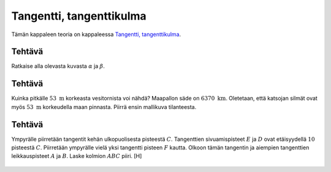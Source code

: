 .. _tangentti-teht:

Tangentti, tangenttikulma
-------------------------

Tämän kappaleen teoria on kappaleessa `Tangentti, tangenttikulma <https://tim.jyu.fi/view/tau/toisen-asteen-materiaalit/matematiikka/geometria/ympyra#tangentti>`__.

.. _teht_tangenttikulma1:

Tehtävä
~~~~~~~

Ratkaise alla olevasta kuvasta :math:`\alpha` ja :math:`\beta`.

.. figure:: ../images/189916_tangentti_teht2.png
   :alt:  
   :width: 60.0%

    

.. submit:: mathcheck_tangenttikulmat1 1
  :config: exercises/tangenttikulmat1/config.yaml
  

.. submit:: mathcheck_tangenttikulmat2 1
  :config: exercises/tangenttikulmat2/config.yaml
  

.. _teht_vesitorni:

Tehtävä
~~~~~~~

Kuinka pitkälle :math:`53 \text{ m}` korkeasta vesitornista voi nähdä? Maapallon säde
on :math:`6370 \text{ km}`. Oletetaan, että katsojan silmät ovat myös :math:`53 \text{ m}`
korkeudella maan pinnasta. Piirrä ensin mallikuva tilanteesta.

.. toggle-header::
  :header: Mallikuva **Näytä/Piilota**
  
  Huom! Mallikuva ei ole mittakaavassa!
  
  Tehtävässä tulee ratkaista kuvaan merkitty pituus :math:`x`.
  
  .. figure:: ../images/190190_vesitorni.png
     :alt:  
     :width: 60.0%
  
      
  


.. submit:: mathcheck_vesitorni 1
  :config: exercises/vesitorni/config.yaml
  

.. _teht_tangenttikulma2:

Tehtävä
~~~~~~~

Ympyrälle piirretään tangentit kehän ulkopuolisesta pisteestä :math:`C`. Tangenttien
sivuamispisteet :math:`E` ja :math:`D` ovat etäisyydellä :math:`10` pisteestä :math:`C`. Piirretään
ympyrälle vielä yksi tangentti pisteen :math:`F` kautta. Olkoon tämän tangentin ja
aiempien tangenttien leikkauspisteet :math:`A` ja :math:`B`. Laske kolmion :math:`ABC` piiri. [H]

.. figure:: ../images/187575_tangentti_teht1.png
   :alt:  

    

.. toggle-header::
  :header: Vihje **Näytä/Piilota**
  
  Pisteet A, B ja C ovat tangenttikulmien kärkiä, eli ne ovat yhtä etäällä molemmista tangenttipisteistään.
  


.. submit:: mathcheck_tangenttikolmio 1
  :config: exercises/tangenttikolmio/config.yaml
  
